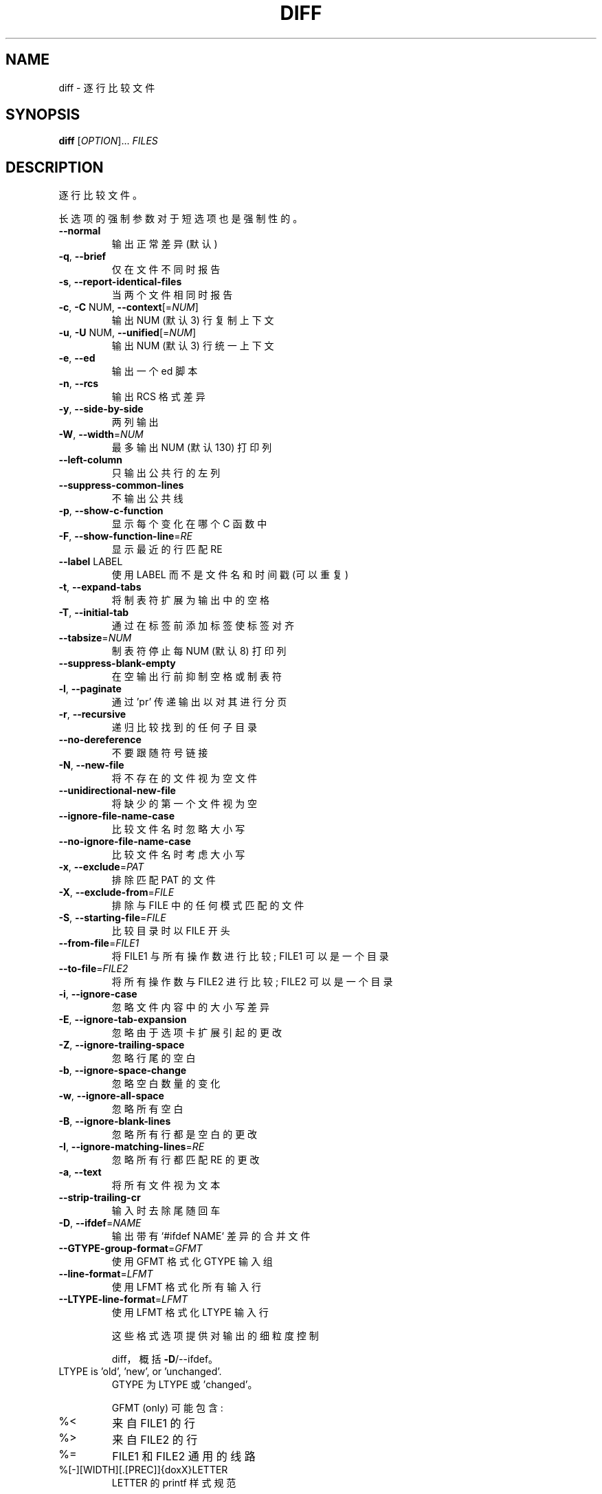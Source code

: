 .\" -*- coding: UTF-8 -*-
.\" DO NOT MODIFY THIS FILE!  It was generated by help2man 1.40.4.
.\"*******************************************************************
.\"
.\" This file was generated with po4a. Translate the source file.
.\"
.\"*******************************************************************
.TH DIFF 1 "January 2023" "diffutils 3.9" "User Commands"
.SH NAME
diff \- 逐行比较文件
.SH SYNOPSIS
\fBdiff\fP [\fIOPTION\fP]... \fIFILES\fP
.SH DESCRIPTION
逐行比较文件。
.PP
长选项的强制参数对于短选项也是强制性的。
.TP 
\fB\-\-normal\fP
输出正常差异 (默认)
.TP 
\fB\-q\fP, \fB\-\-brief\fP
仅在文件不同时报告
.TP 
\fB\-s\fP, \fB\-\-report\-identical\-files\fP
当两个文件相同时报告
.TP 
\fB\-c\fP, \fB\-C\fP NUM, \fB\-\-context\fP[=\fINUM\fP]
输出 NUM (默认 3) 行复制上下文
.TP 
\fB\-u\fP, \fB\-U\fP NUM, \fB\-\-unified\fP[=\fINUM\fP]
输出 NUM (默认 3) 行统一上下文
.TP 
\fB\-e\fP, \fB\-\-ed\fP
输出一个 ed 脚本
.TP 
\fB\-n\fP, \fB\-\-rcs\fP
输出 RCS 格式差异
.TP 
\fB\-y\fP, \fB\-\-side\-by\-side\fP
两列输出
.TP 
\fB\-W\fP, \fB\-\-width\fP=\fINUM\fP
最多输出 NUM (默认 130) 打印列
.TP 
\fB\-\-left\-column\fP
只输出公共行的左列
.TP 
\fB\-\-suppress\-common\-lines\fP
不输出公共线
.TP 
\fB\-p\fP, \fB\-\-show\-c\-function\fP
显示每个变化在哪个 C 函数中
.TP 
\fB\-F\fP, \fB\-\-show\-function\-line\fP=\fIRE\fP
显示最近的行匹配 RE
.TP 
\fB\-\-label\fP LABEL
使用 LABEL 而不是文件名和时间戳 (可以重复)
.TP 
\fB\-t\fP, \fB\-\-expand\-tabs\fP
将制表符扩展为输出中的空格
.TP 
\fB\-T\fP, \fB\-\-initial\-tab\fP
通过在标签前添加标签使标签对齐
.TP 
\fB\-\-tabsize\fP=\fINUM\fP
制表符停止每 NUM (默认 8) 打印列
.TP 
\fB\-\-suppress\-blank\-empty\fP
在空输出行前抑制空格或制表符
.TP 
\fB\-l\fP, \fB\-\-paginate\fP
通过 'pr' 传递输出以对其进行分页
.TP 
\fB\-r\fP, \fB\-\-recursive\fP
递归比较找到的任何子目录
.TP 
\fB\-\-no\-dereference\fP
不要跟随符号链接
.TP 
\fB\-N\fP, \fB\-\-new\-file\fP
将不存在的文件视为空文件
.TP 
\fB\-\-unidirectional\-new\-file\fP
将缺少的第一个文件视为空
.TP 
\fB\-\-ignore\-file\-name\-case\fP
比较文件名时忽略大小写
.TP 
\fB\-\-no\-ignore\-file\-name\-case\fP
比较文件名时考虑大小写
.TP 
\fB\-x\fP, \fB\-\-exclude\fP=\fIPAT\fP
排除匹配 PAT 的文件
.TP 
\fB\-X\fP, \fB\-\-exclude\-from\fP=\fIFILE\fP
排除与 FILE 中的任何模式匹配的文件
.TP 
\fB\-S\fP, \fB\-\-starting\-file\fP=\fIFILE\fP
比较目录时以 FILE 开头
.TP 
\fB\-\-from\-file\fP=\fIFILE1\fP
将 FILE1 与所有操作数进行比较; FILE1 可以是一个目录
.TP 
\fB\-\-to\-file\fP=\fIFILE2\fP
将所有操作数与 FILE2 进行比较; FILE2 可以是一个目录
.TP 
\fB\-i\fP, \fB\-\-ignore\-case\fP
忽略文件内容中的大小写差异
.TP 
\fB\-E\fP, \fB\-\-ignore\-tab\-expansion\fP
忽略由于选项卡扩展引起的更改
.TP 
\fB\-Z\fP, \fB\-\-ignore\-trailing\-space\fP
忽略行尾的空白
.TP 
\fB\-b\fP, \fB\-\-ignore\-space\-change\fP
忽略空白数量的变化
.TP 
\fB\-w\fP, \fB\-\-ignore\-all\-space\fP
忽略所有空白
.TP 
\fB\-B\fP, \fB\-\-ignore\-blank\-lines\fP
忽略所有行都是空白的更改
.TP 
\fB\-I\fP, \fB\-\-ignore\-matching\-lines\fP=\fIRE\fP
忽略所有行都匹配 RE 的更改
.TP 
\fB\-a\fP, \fB\-\-text\fP
将所有文件视为文本
.TP 
\fB\-\-strip\-trailing\-cr\fP
输入时去除尾随回车
.TP 
\fB\-D\fP, \fB\-\-ifdef\fP=\fINAME\fP
输出带有 `#ifdef NAME` 差异的合并文件
.TP 
\fB\-\-GTYPE\-group\-format\fP=\fIGFMT\fP
使用 GFMT 格式化 GTYPE 输入组
.TP 
\fB\-\-line\-format\fP=\fILFMT\fP
使用 LFMT 格式化所有输入行
.TP 
\fB\-\-LTYPE\-line\-format\fP=\fILFMT\fP
使用 LFMT 格式化 LTYPE 输入行
.IP
这些格式选项提供对输出的细粒度控制
.IP
diff，概括 \fB\-D\fP/\-\-ifdef。
.TP 
LTYPE is 'old', 'new', or 'unchanged'.
GTYPE 为 LTYPE 或 'changed'。
.IP
GFMT (only) 可能包含:
.TP 
%<
来自 FILE1 的行
.TP 
%>
来自 FILE2 的行
.TP 
%=
FILE1 和 FILE2 通用的线路
.TP 
%[\-][WIDTH][.[PREC]]{doxX}LETTER
LETTER 的 printf 样式规范
.IP
新组字母如下，旧组字母小写:
.TP 
F
第一行编号
.TP 
L
最后行号
.TP 
N
行数 = L\-F+1
.TP 
E
F\-1
.TP 
M
L+1
.TP 
%(A=B?T:E)
如果 A 等于 B 那么 T 否则 E
.IP
LFMT (only) 可能包含:
.TP 
%L
行内容
.TP 
%l
行的内容，不包括任何尾随的换行符
.TP 
%[\-][WIDTH][.[PREC]]{doxX}n
输入行号的 printf 样式规范
.IP
GFMT 和 LFMT 都可能包含:
.TP 
%%
%
.TP 
%c'C'
单个字符 C
.TP 
%c'\eOOO'
八进制代码为 OOO 的字符
.TP 
C
角色 C (其他角色代表他们自己)
.TP 
\fB\-d\fP, \fB\-\-minimal\fP
努力寻找更小的变化集
.TP 
\fB\-\-horizon\-lines\fP=\fINUM\fP
保留公共前缀和后缀的 NUM 行
.TP 
\fB\-\-speed\-large\-files\fP
假设大文件和许多分散的小变化
.TP 
\fB\-\-color\fP[=\fIWHEN\fP]
颜色输出; WHEN 为 'never'、'always' 或 'auto'; 普通 \fB\-\-color\fP 表示 \fB\-\-color=\fP'auto'
.TP 
\fB\-\-palette\fP=\fIPALETTE\fP
\fB\-\-color\fP 激活时使用的颜色; PALETTE 是用冒号分隔的 terminfo 功能列表
.TP 
\fB\-\-help\fP
显示此帮助并退出
.TP 
\fB\-v\fP, \fB\-\-version\fP
输出版本信息并退出
.PP
文件是 `FILE1 FILE2` 或 `DIR1 DIR2` 或 `DIR FILE` 或 `FILE DIR`。 如果给出
\fB\-\-from\-file\fP 或 \fB\-\-to\-file\fP，则对 FILE(s) 没有限制。 如果 FILE 是 '\-'，则读取标准输入。
如果输入相同，则退出状态为 0，如果不同，则为 1，如果有问题，则为 2。
.SH AUTHOR
由 Paul Eggert、Mike Haertel、David Hayes、Richard Stallman 和 Len Tower 撰写。
.SH "REPORTING BUGS"
将错误报告给: bug\-diffutils@gnu.org
.br
GNU 扩散器主页: <https://www.gnu.org/software/diffutils/>
.br
使用 GNU 软件的一般帮助: <https://www.gnu.org/gethelp/>
.SH COPYRIGHT
Copyright \(co 2023 Free Software Foundation, Inc.   License GPLv3+: GNU GPL
version 3 or later <https://gnu.org/licenses/gpl.html>.
.br
这是免费软件: 您可以自由更改和重新分发它。 在法律允许的范围内，不提供任何保证。
.SH "SEE ALSO"
\fBwdiff\fP(1), \fBcmp\fP(1), \fBdiff3\fP(1), \fBsdiff\fP(1), \fBpatch\fP(1)
.PP
\fBdiff\fP 的完整文档作为 Texinfo 手册进行维护。 如果 \fBinfo\fP 和 \fBdiff\fP 程序在您的站点上正确安装，则命令
.IP
\fBinfo diff\fP
.PP
应该可以让您访问完整的手册。
.PP
.SH [手册页中文版]
.PP
本翻译为免费文档；阅读
.UR https://www.gnu.org/licenses/gpl-3.0.html
GNU 通用公共许可证第 3 版
.UE
或稍后的版权条款。因使用该翻译而造成的任何问题和损失完全由您承担。
.PP
该中文翻译由 wtklbm
.B <wtklbm@gmail.com>
根据个人学习需要制作。
.PP
项目地址:
.UR \fBhttps://github.com/wtklbm/manpages-chinese\fR
.ME 。
